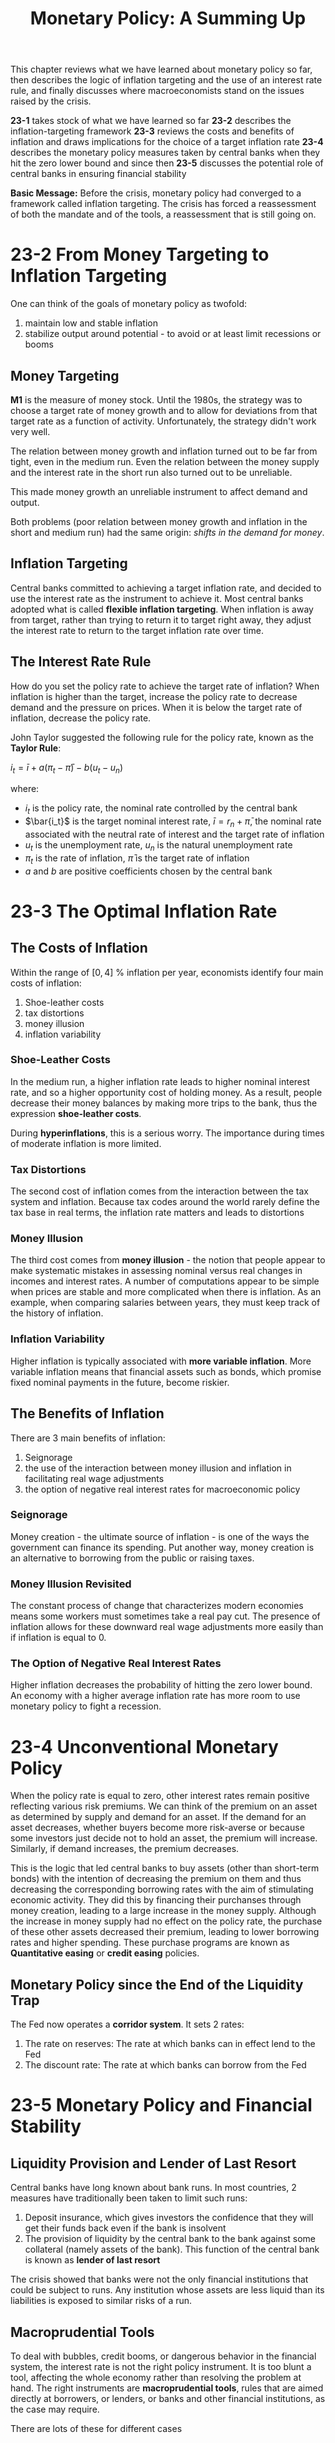 #+TITLE: Monetary Policy: A Summing Up

This chapter reviews what we have learned about monetary policy so far, then describes the logic of inflation targeting and the use of an interest rate rule, and finally discusses where macroeconomists stand on the issues raised by the crisis.

*23-1* takes stock of what we have learned so far
*23-2* describes the inflation-targeting framework
*23-3* reviews the costs and benefits of inflation and draws implications for the choice of a target inflation rate
*23-4* describes the monetary policy measures taken by central banks when they hit the zero lower bound and since then
*23-5* discusses the potential role of central banks in ensuring financial stability

*Basic Message:* Before the crisis, monetary policy had converged to a framework called inflation targeting. The crisis has forced a reassessment of both the mandate and of the tools, a reassessment that is still going on.

* 23-2 From Money Targeting to Inflation Targeting

One can think of the goals of monetary policy as twofold:
1. maintain low and stable inflation
2. stabilize output around potential - to avoid or at least limit recessions or booms

** Money Targeting

*M1* is the measure of money stock. Until the 1980s, the strategy was to choose a target rate of money growth and to allow for deviations from that target rate as a function of activity. Unfortunately, the strategy didn't work very well.

The relation between money growth and inflation turned out to be far from tight, even in the medium run.
Even the relation between the money supply and the interest rate in the short run also turned out to be unreliable.

This made money growth an unreliable instrument to affect demand and output.

Both problems (poor relation between money growth and inflation in the short and medium run) had the same origin: /shifts in the demand for money/.

** Inflation Targeting

Central banks committed to achieving a target inflation rate, and decided to use the interest rate as the instrument to achieve it.
Most central banks adopted what is called *flexible inflation targeting*. When inflation is away from target, rather than trying to return it to target right away, they adjust the interest rate to return to the target inflation rate over time.

** The Interest Rate Rule

How do you set the policy rate to achieve the target rate of inflation? When inflation is higher than the target, increase the policy rate to decrease demand and the pressure on prices. When it is below the target rate of inflation, decrease the policy rate.

John Taylor suggested the following rule for the policy rate, known as the *Taylor Rule*:

$i_t = \bar{i} + a(\pi_t - \bar{\pi}) - b(u_t - u_n)$

where:
- $i_t$ is the policy rate, the nominal rate controlled by the central bank
- $\bar{i_t}$ is the target nominal interest rate, $\bar{i} = r_n + \bar{\pi}$, the nominal rate associated with the neutral rate of interest and the target rate of inflation
- $u_t$ is the unemployment rate, $u_n$ is the natural unemployment rate
- $\pi_t$ is the rate of inflation, $\bar{\pi}$ is the target rate of inflation
- $a$ and $b$ are positive coefficients chosen by the central bank

* 23-3 The Optimal Inflation Rate

** The Costs of Inflation

Within the range of $[0, 4]$ % inflation per year, economists identify four main costs of inflation:

1. Shoe-leather costs
2. tax distortions
3. money illusion
4. inflation variability

*** Shoe-Leather Costs

In the medium run, a higher inflation rate leads to higher nominal interest rate, and so a higher opportunity cost of holding money.
As a result, people decrease their money balances by making more trips to the bank, thus the expression *shoe-leather costs*.

During *hyperinflations*, this is a serious worry. The importance during times of moderate inflation is more limited.

*** Tax Distortions

The second cost of inflation comes from the interaction between the tax system and inflation.
Because tax codes around the world rarely define the tax base in real terms, the inflation rate matters and leads to distortions

*** Money Illusion

The third cost comes from *money illusion* - the notion that people appear to make systematic mistakes in assessing nominal versus real changes in incomes and interest rates. A number of computations appear to be simple when prices are stable and more complicated when there is inflation. As an example, when comparing salaries between years, they must keep track of the history of inflation.

*** Inflation Variability

Higher inflation is typically associated with *more variable inflation*.
More variable inflation means that financial assets such as bonds, which promise fixed nominal payments in the future, become riskier.

** The Benefits of Inflation

There are 3 main benefits of inflation:
1. Seignorage
2. the use of the interaction between money illusion and inflation in facilitating real wage adjustments
3. the option of negative real interest rates for macroeconomic policy

*** Seignorage

Money creation - the ultimate source of inflation - is one of the ways the government can finance its spending. Put another way, money creation is an alternative to borrowing from the public or raising taxes.

*** Money Illusion Revisited

The constant process of change that characterizes modern economies means some workers must sometimes take a real pay cut. The presence of inflation allows for these downward real wage adjustments more easily than if inflation is equal to 0.

*** The Option of Negative Real Interest Rates

Higher inflation decreases the probability of hitting the zero lower bound.
An economy with a higher average inflation rate has more room to use monetary policy to fight a recession.

* 23-4 Unconventional Monetary Policy

When the policy rate is equal to zero, other interest rates remain positive reflecting various risk premiums.
We can think of the premium on an asset as determined by supply and demand for an asset. If the demand for an asset
decreases, whether buyers become more risk-averse or because some investors just decide not to hold an asset, the
premium will increase. Similarly, if demand increases, the premium decreases.

This is the logic that led central banks to buy assets (other than short-term bonds) with the intention of decreasing
the premium on them and thus decreasing the corresponding borrowing rates with the aim of stimulating economic activity.
They did this by financing their purchanses through money creation, leading to a large increase in the money supply.
Although the increase in money supply had no effect on the policy rate, the purchase of these other assets decreased
their premium, leading to lower borrowing rates and higher spending. These purchase programs are known as *Quantitative easing*
or *credit easing* policies.

** Monetary Policy since the End of the Liquidity Trap

The Fed now operates a *corridor system*. It sets 2 rates:
1. The rate on reserves: The rate at which banks can in effect lend to the Fed
2. The discount rate: The rate at which banks can borrow from the Fed

* 23-5 Monetary Policy and Financial Stability

** Liquidity Provision and Lender of Last Resort

Central banks have long known about bank runs. In most countries, 2 measures have traditionally been taken to limit such runs:

1. Deposit insurance, which gives investors the confidence that they will get their funds back even if the bank is insolvent
2. The provision of liquidity by the central bank to the bank against some collateral (namely assets of the bank).
   This function of the central bank is known as *lender of last resort*

The crisis showed that banks were not the only financial institutions that could be subject to runs. Any institution whose assets
are less liquid than its liabilities is exposed to similar risks of a run.

** Macroprudential Tools

To deal with bubbles, credit booms, or dangerous behavior in the financial system, the interest rate is not the right policy instrument.
It is too blunt a tool, affecting the whole economy rather than resolving the problem at hand. The right instruments are
*macroprudential tools*, rules that are aimed directly at borrowers, or lenders, or banks and other financial institutions, as the
case may require.

There are lots of these for different cases

